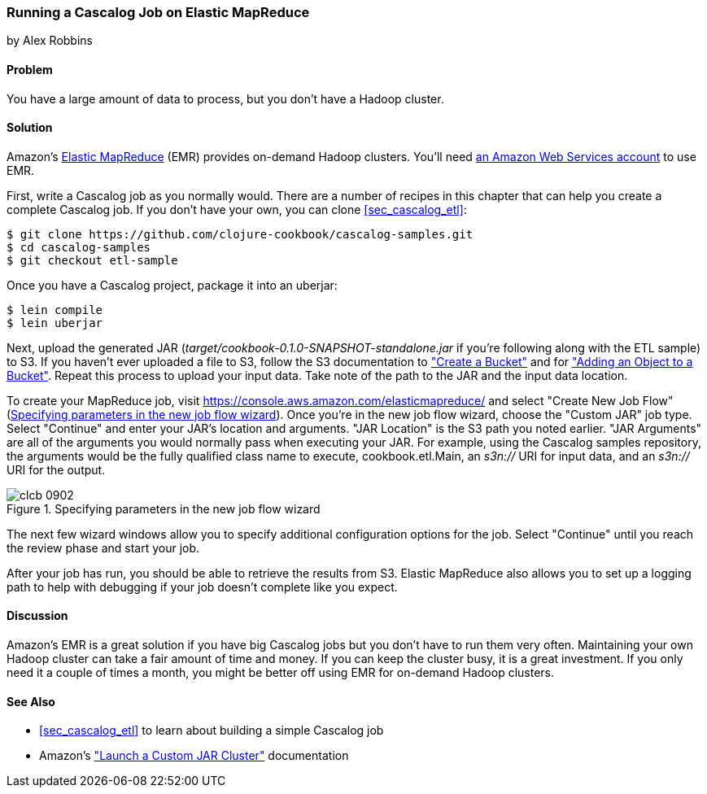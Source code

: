 [[sec_cascalog_emr]]
=== Running a Cascalog Job on Elastic MapReduce
[role="byline"]
by Alex Robbins

==== Problem

You have a large amount of data to process, but you don't have a
Hadoop cluster.(((distributed computation, Elastic MapReduce)))((("Elastic MapReduce (EMR)", "running Cascalog job on")))(((Hadoop, on-demand through EMR)))

==== Solution

Amazon's http://aws.amazon.com/elasticmapreduce/[Elastic MapReduce] (EMR) provides on-demand Hadoop clusters.
You'll need http://aws.amazon.com/[an Amazon Web Services account] to use EMR.

First, write a Cascalog job as you normally would. There are a number
of recipes in this chapter that can help you create a complete
Cascalog job. If you don't have your own, you can clone
<<sec_cascalog_etl>>:

[source,shell-session]
----
$ git clone https://github.com/clojure-cookbook/cascalog-samples.git
$ cd cascalog-samples
$ git checkout etl-sample
----

Once you have a Cascalog project, package it into an uberjar:

[source,shell-session]
----
$ lein compile
$ lein uberjar
----

Next, upload the generated JAR
(_target/cookbook-0.1.0-SNAPSHOT-standalone.jar_ if you're
following along with the ETL sample) to S3. If you
haven't ever uploaded a file to S3, follow the S3 documentation to
http://bit.ly/create-bucket["Create
a Bucket"] and for
http://bit.ly/add-object-bucket["Adding
an Object to a Bucket"]. Repeat this process to upload your input data.
Take note of the path to the JAR and the input data location.

To create your MapReduce job, visit
https://console.aws.amazon.com/elasticmapreduce/ and select "Create
New Job Flow" (<<fig9-2>>). Once you're in the new job flow wizard, choose the
"Custom JAR" job type. Select "Continue" and enter your JAR's location and arguments. "JAR
Location" is the S3 path you noted earlier. "JAR Arguments" are
all of the arguments you would normally pass when executing your JAR.
For example, using the Cascalog samples repository, the arguments
would be the fully qualified class name to execute,
+cookbook.etl.Main+, an _s3n://_ URI for input data, and an _s3n://_
URI for the output.

[[fig9-2]]
.Specifying parameters in the new job flow wizard
image::images/clcb_0902.png[]

The next few wizard windows allow you to specify additional
configuration options for the job. Select "Continue" until you reach
the review phase and start your job.

After your job has run, you should be able to retrieve the results
from S3. Elastic MapReduce also allows you to set up a logging path to
help with debugging if your job doesn't complete like you expect.

==== Discussion

Amazon's EMR is a great solution if you have big Cascalog jobs but
you don't have to run them very often. Maintaining your own Hadoop cluster
can take a fair amount of time and money. If you can keep the cluster
busy, it is a great investment. If you only need it a couple of times a
month, you might be better off using EMR for on-demand Hadoop
clusters.(((range="endofrange", startref="ix_DCcasc")))

==== See Also

* <<sec_cascalog_etl>> to learn about building a simple Cascalog job
* Amazon's
  http://bit.ly/emr-jar-cluster["Launch
  a Custom JAR Cluster"] documentation
